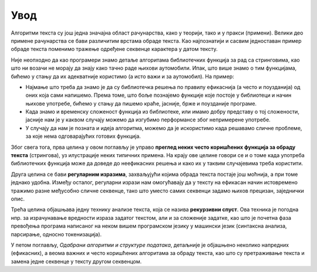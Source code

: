 Увод
====

Алгоритми текста су још једна значајна област рачунарства, како у
теорији, тако и у пракси (примени). Велики део примене рачунарства се
бави различитим врстама обраде текста. Као најпознатији и сасвим
једноставан пример обраде текста поменимо тражење одређене секвенце
карактера у датом тексту.

.. infonote::

    Mогућност претраге текста смо вероватно сви већ користили у разним
    програмима за уређивање и/или обраду текста (едитори, текст
    процесори), прегледачима веба и разним другим програмима (нпр.
    окружења за развој софтвера).
    
    Свеприсутност могућности претраге текста у разним апликацијама
    оставља утисак да је у питању веома једноставан задатак. Утисак је
    утолико јачи што скоро свако ко зна бар мало програмирања има
    идеју како може да се напише функција која проналази позицију
    тражене секвенце у тексту (а то је поређењем сваког карактера
    тражене секвенце са сваким карактером текста у двострукој
    петљи). Међутим, многи који ово умеју нису ни свесни да постоје и
    знатно ефикаснија решења, која није било лако смислити.  На срећу,
    та ефикаснија решења овог и сличних проблема су уграђена у готове
    функције, које су део стандардне библиотеке у већини савремених
    програмских језика.
    
Није неопходно да као програмери знамо детаље алгоритама библиотечких
функција за рад са стринговима, као што ни возачи не морају да знају
како тачно раде њихови аутомобили. Ипак, што више знамо о тим
функцијама, бићемо у стању да их адекватније користимо (а исто важи и
за аутомобил). На пример:

- Најмање што треба да знамо је да су библиотечка решења по правилу
  ефикаснија (а често и поузданија) од оних која сами напишемо. Према
  томе, што боље познајемо функције које постоје у библиотеци и начин
  њихове употребе, бићемо у стању да пишемо краће, јасније, брже и
  поузданије програме.
- Када знамо и временску сложеност функција из библиотеке, или имамо
  добру представу о тој сложености, јасније нам је у каквом случају
  можемо да изгубимо перформансе због непримерене употребе.
- У случају да нам је позната и идеја алгоритма, можемо да је
  искористимо када решавамо сличне проблеме, за које нема
  одговарајућих готових функција.

Због свега тога, прва целина у овом поглављу је управо **преглед неких
често коришћених функција за обраду текста** (стрингова), уз
илустрације неких типичних примена. На крају ове целине говори се и о
томе када употреба библиотечких функција може да доведе до неефикасних
решења и како их у таквим случајевима треба користити.

Друга целина се бави **регуларним изразима**, захваљујући којима
обрада текста постаје још моћнија, а при томе једнако удобна. Између
осталог, регуларни изрази нам омогућавају да у тексту на ефикасан
начин истовремено тражимо разне међусобно сличне секвенце, тако што
уместо самих секвенци задамо њихов прецизан, заједнички опис.

Трећа целина објашњава једну технику анализе текста, која се назива
**рекурзивни спуст**. Ова техника је погодна нпр. за израчунавање
вредности израза задатог текстом, али и за сложеније задатке, као што
је почетна фаза превођења програма написаног на неком вишем
програмском језику у машински језик (синтаксна анализа, парсирање,
односно токенизација).

У петом поглављу, `Одабрани алгоритми и структуре података`, детаљније
је објашњено неколико напредних (ефикасних), а веома важних и често
коришћених алгоритама за обраду текста, као што су претраживање текста
и замена једне секвенце у тексту другом секвенцом.

